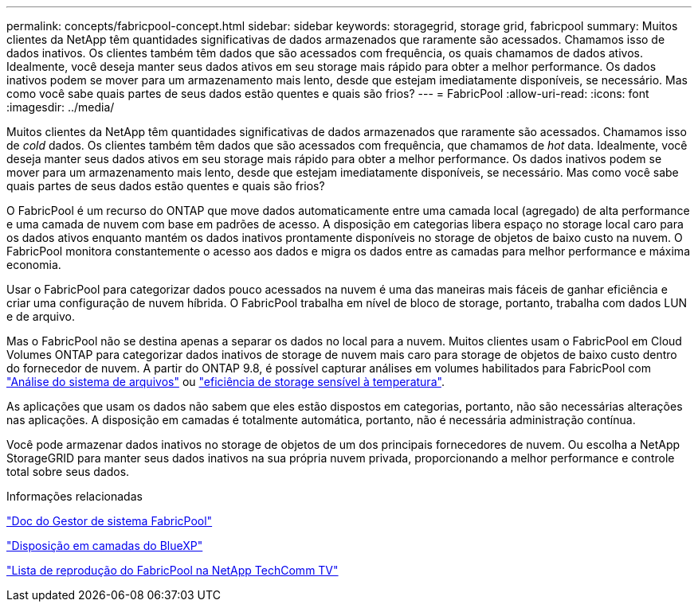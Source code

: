 ---
permalink: concepts/fabricpool-concept.html 
sidebar: sidebar 
keywords: storagegrid, storage grid, fabricpool 
summary: Muitos clientes da NetApp têm quantidades significativas de dados armazenados que raramente são acessados. Chamamos isso de dados inativos. Os clientes também têm dados que são acessados com frequência, os quais chamamos de dados ativos. Idealmente, você deseja manter seus dados ativos em seu storage mais rápido para obter a melhor performance. Os dados inativos podem se mover para um armazenamento mais lento, desde que estejam imediatamente disponíveis, se necessário. Mas como você sabe quais partes de seus dados estão quentes e quais são frios? 
---
= FabricPool
:allow-uri-read: 
:icons: font
:imagesdir: ../media/


[role="lead"]
Muitos clientes da NetApp têm quantidades significativas de dados armazenados que raramente são acessados. Chamamos isso de _cold_ dados. Os clientes também têm dados que são acessados com frequência, que chamamos de _hot_ data. Idealmente, você deseja manter seus dados ativos em seu storage mais rápido para obter a melhor performance. Os dados inativos podem se mover para um armazenamento mais lento, desde que estejam imediatamente disponíveis, se necessário. Mas como você sabe quais partes de seus dados estão quentes e quais são frios?

O FabricPool é um recurso do ONTAP que move dados automaticamente entre uma camada local (agregado) de alta performance e uma camada de nuvem com base em padrões de acesso. A disposição em categorias libera espaço no storage local caro para os dados ativos enquanto mantém os dados inativos prontamente disponíveis no storage de objetos de baixo custo na nuvem. O FabricPool monitora constantemente o acesso aos dados e migra os dados entre as camadas para melhor performance e máxima economia.

Usar o FabricPool para categorizar dados pouco acessados na nuvem é uma das maneiras mais fáceis de ganhar eficiência e criar uma configuração de nuvem híbrida. O FabricPool trabalha em nível de bloco de storage, portanto, trabalha com dados LUN e de arquivo.

Mas o FabricPool não se destina apenas a separar os dados no local para a nuvem. Muitos clientes usam o FabricPool em Cloud Volumes ONTAP para categorizar dados inativos de storage de nuvem mais caro para storage de objetos de baixo custo dentro do fornecedor de nuvem. A partir do ONTAP 9.8, é possível capturar análises em volumes habilitados para FabricPool com link:../concept_nas_file_system_analytics_overview.html["Análise do sistema de arquivos"] ou link:../volumes/enable-temperature-sensitive-efficiency-concept.html["eficiência de storage sensível à temperatura"].

As aplicações que usam os dados não sabem que eles estão dispostos em categorias, portanto, não são necessárias alterações nas aplicações. A disposição em camadas é totalmente automática, portanto, não é necessária administração contínua.

Você pode armazenar dados inativos no storage de objetos de um dos principais fornecedores de nuvem. Ou escolha a NetApp StorageGRID para manter seus dados inativos na sua própria nuvem privada, proporcionando a melhor performance e controle total sobre seus dados.

.Informações relacionadas
https://docs.netapp.com/us-en/ontap/concept_cloud_overview.html["Doc do Gestor de sistema FabricPool"^]

https://docs.netapp.com/us-en/bluexp-tiering/index.html["Disposição em camadas do BlueXP"^]

https://www.youtube.com/playlist?list=PLdXI3bZJEw7mcD3RnEcdqZckqKkttoUpS["Lista de reprodução do FabricPool na NetApp TechComm TV"^]
